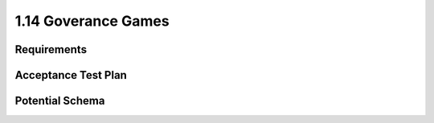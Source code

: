 ====================
1.14 Goverance Games
====================

Requirements
------------


Acceptance Test Plan
--------------------



Potential Schema
----------------

